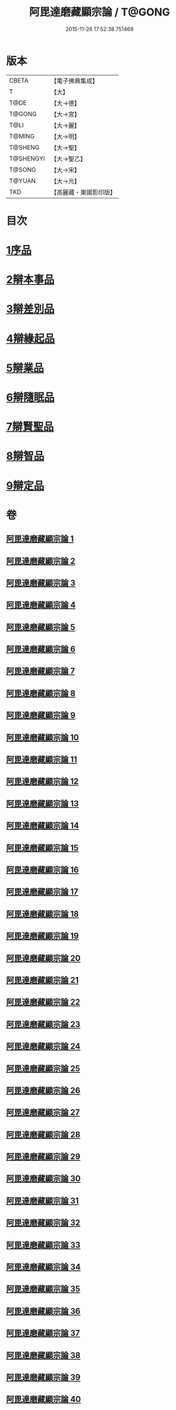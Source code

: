 #+TITLE: 阿毘達磨藏顯宗論 / T@GONG
#+DATE: 2015-11-26 17:52:38.751469
* 版本
 |     CBETA|【電子佛典集成】|
 |         T|【大】     |
 |      T@DE|【大→德】   |
 |    T@GONG|【大→宮】   |
 |      T@LI|【大→麗】   |
 |    T@MING|【大→明】   |
 |   T@SHENG|【大→聖】   |
 | T@SHENGYI|【大→聖乙】  |
 |    T@SONG|【大→宋】   |
 |    T@YUAN|【大→元】   |
 |       TKD|【高麗藏・東國影印版】|

* 目次
* [[file:KR6l0032_001.txt::001-0777a7][1序品]]
* [[file:KR6l0032_001.txt::0778c24][2辯本事品]]
* [[file:KR6l0032_005.txt::005-0795a10][3辯差別品]]
* [[file:KR6l0032_012.txt::012-0829a22][4辯緣起品]]
* [[file:KR6l0032_018.txt::018-0859c6][5辯業品]]
* [[file:KR6l0032_025.txt::025-0892c12][6辯隨眠品]]
* [[file:KR6l0032_029.txt::029-0913c25][7辯賢聖品]]
* [[file:KR6l0032_035.txt::035-0946c6][8辯智品]]
* [[file:KR6l0032_038.txt::038-0963c12][9辯定品]]
* 卷
** [[file:KR6l0032_001.txt][阿毘達磨藏顯宗論 1]]
** [[file:KR6l0032_002.txt][阿毘達磨藏顯宗論 2]]
** [[file:KR6l0032_003.txt][阿毘達磨藏顯宗論 3]]
** [[file:KR6l0032_004.txt][阿毘達磨藏顯宗論 4]]
** [[file:KR6l0032_005.txt][阿毘達磨藏顯宗論 5]]
** [[file:KR6l0032_006.txt][阿毘達磨藏顯宗論 6]]
** [[file:KR6l0032_007.txt][阿毘達磨藏顯宗論 7]]
** [[file:KR6l0032_008.txt][阿毘達磨藏顯宗論 8]]
** [[file:KR6l0032_009.txt][阿毘達磨藏顯宗論 9]]
** [[file:KR6l0032_010.txt][阿毘達磨藏顯宗論 10]]
** [[file:KR6l0032_011.txt][阿毘達磨藏顯宗論 11]]
** [[file:KR6l0032_012.txt][阿毘達磨藏顯宗論 12]]
** [[file:KR6l0032_013.txt][阿毘達磨藏顯宗論 13]]
** [[file:KR6l0032_014.txt][阿毘達磨藏顯宗論 14]]
** [[file:KR6l0032_015.txt][阿毘達磨藏顯宗論 15]]
** [[file:KR6l0032_016.txt][阿毘達磨藏顯宗論 16]]
** [[file:KR6l0032_017.txt][阿毘達磨藏顯宗論 17]]
** [[file:KR6l0032_018.txt][阿毘達磨藏顯宗論 18]]
** [[file:KR6l0032_019.txt][阿毘達磨藏顯宗論 19]]
** [[file:KR6l0032_020.txt][阿毘達磨藏顯宗論 20]]
** [[file:KR6l0032_021.txt][阿毘達磨藏顯宗論 21]]
** [[file:KR6l0032_022.txt][阿毘達磨藏顯宗論 22]]
** [[file:KR6l0032_023.txt][阿毘達磨藏顯宗論 23]]
** [[file:KR6l0032_024.txt][阿毘達磨藏顯宗論 24]]
** [[file:KR6l0032_025.txt][阿毘達磨藏顯宗論 25]]
** [[file:KR6l0032_026.txt][阿毘達磨藏顯宗論 26]]
** [[file:KR6l0032_027.txt][阿毘達磨藏顯宗論 27]]
** [[file:KR6l0032_028.txt][阿毘達磨藏顯宗論 28]]
** [[file:KR6l0032_029.txt][阿毘達磨藏顯宗論 29]]
** [[file:KR6l0032_030.txt][阿毘達磨藏顯宗論 30]]
** [[file:KR6l0032_031.txt][阿毘達磨藏顯宗論 31]]
** [[file:KR6l0032_032.txt][阿毘達磨藏顯宗論 32]]
** [[file:KR6l0032_033.txt][阿毘達磨藏顯宗論 33]]
** [[file:KR6l0032_034.txt][阿毘達磨藏顯宗論 34]]
** [[file:KR6l0032_035.txt][阿毘達磨藏顯宗論 35]]
** [[file:KR6l0032_036.txt][阿毘達磨藏顯宗論 36]]
** [[file:KR6l0032_037.txt][阿毘達磨藏顯宗論 37]]
** [[file:KR6l0032_038.txt][阿毘達磨藏顯宗論 38]]
** [[file:KR6l0032_039.txt][阿毘達磨藏顯宗論 39]]
** [[file:KR6l0032_040.txt][阿毘達磨藏顯宗論 40]]

